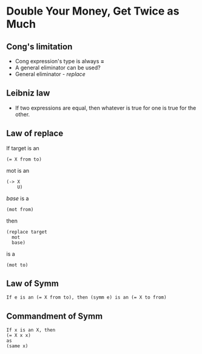 * Double Your Money, Get Twice as Much
** Cong's limitation
   - Cong expression's type is always *=*
   - A general eliminator can be used?
   - General eliminator - /replace/
** Leibniz law
   - If two expressions are equal, then whatever is true for one is
     true for the other.
** Law of replace
   If target is an
   #+BEGIN_SRC racket
   (= X from to)
   #+END_SRC
   mot is an
   #+BEGIN_SRC racket
   (-> X
       U)
   #+END_SRC
   /base/ is a
   #+BEGIN_SRC racket
   (mot from)
   #+END_SRC
   then
   #+BEGIN_SRC racket
   (replace target
     mot
     base)
   #+END_SRC
   is a
   #+BEGIN_SRC racket
   (mot to)
   #+END_SRC
** Law of Symm
   #+BEGIN_SRC racket
   If e is an (= X from to), then (symm e) is an (= X to from)
   #+END_SRC
** Commandment of Symm
   #+BEGIN_SRC racket
   If x is an X, then
   (= X x x)
   as
   (same x)
   #+END_SRC
